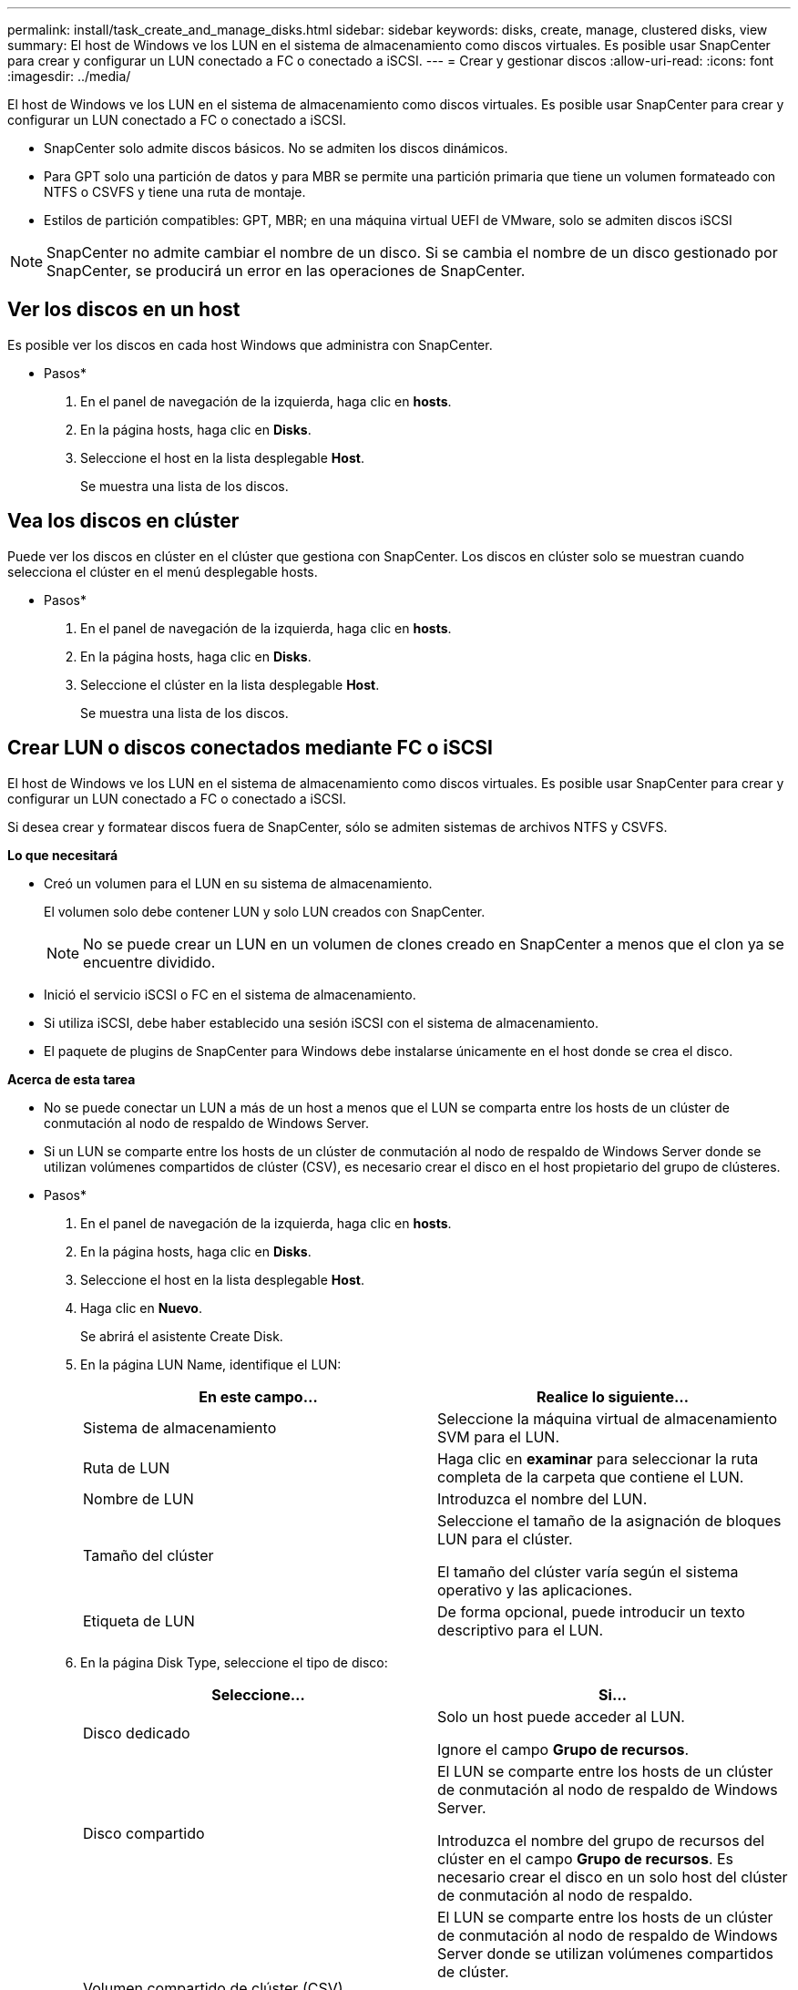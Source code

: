 ---
permalink: install/task_create_and_manage_disks.html 
sidebar: sidebar 
keywords: disks, create, manage, clustered disks, view 
summary: El host de Windows ve los LUN en el sistema de almacenamiento como discos virtuales. Es posible usar SnapCenter para crear y configurar un LUN conectado a FC o conectado a iSCSI. 
---
= Crear y gestionar discos
:allow-uri-read: 
:icons: font
:imagesdir: ../media/


[role="lead"]
El host de Windows ve los LUN en el sistema de almacenamiento como discos virtuales. Es posible usar SnapCenter para crear y configurar un LUN conectado a FC o conectado a iSCSI.

* SnapCenter solo admite discos básicos. No se admiten los discos dinámicos.
* Para GPT solo una partición de datos y para MBR se permite una partición primaria que tiene un volumen formateado con NTFS o CSVFS y tiene una ruta de montaje.
* Estilos de partición compatibles: GPT, MBR; en una máquina virtual UEFI de VMware, solo se admiten discos iSCSI



NOTE: SnapCenter no admite cambiar el nombre de un disco. Si se cambia el nombre de un disco gestionado por SnapCenter, se producirá un error en las operaciones de SnapCenter.



== Ver los discos en un host

Es posible ver los discos en cada host Windows que administra con SnapCenter.

* Pasos*

. En el panel de navegación de la izquierda, haga clic en *hosts*.
. En la página hosts, haga clic en *Disks*.
. Seleccione el host en la lista desplegable *Host*.
+
Se muestra una lista de los discos.





== Vea los discos en clúster

Puede ver los discos en clúster en el clúster que gestiona con SnapCenter. Los discos en clúster solo se muestran cuando selecciona el clúster en el menú desplegable hosts.

* Pasos*

. En el panel de navegación de la izquierda, haga clic en *hosts*.
. En la página hosts, haga clic en *Disks*.
. Seleccione el clúster en la lista desplegable *Host*.
+
Se muestra una lista de los discos.





== Crear LUN o discos conectados mediante FC o iSCSI

El host de Windows ve los LUN en el sistema de almacenamiento como discos virtuales. Es posible usar SnapCenter para crear y configurar un LUN conectado a FC o conectado a iSCSI.

Si desea crear y formatear discos fuera de SnapCenter, sólo se admiten sistemas de archivos NTFS y CSVFS.

*Lo que necesitará*

* Creó un volumen para el LUN en su sistema de almacenamiento.
+
El volumen solo debe contener LUN y solo LUN creados con SnapCenter.

+

NOTE: No se puede crear un LUN en un volumen de clones creado en SnapCenter a menos que el clon ya se encuentre dividido.

* Inició el servicio iSCSI o FC en el sistema de almacenamiento.
* Si utiliza iSCSI, debe haber establecido una sesión iSCSI con el sistema de almacenamiento.
* El paquete de plugins de SnapCenter para Windows debe instalarse únicamente en el host donde se crea el disco.


*Acerca de esta tarea*

* No se puede conectar un LUN a más de un host a menos que el LUN se comparta entre los hosts de un clúster de conmutación al nodo de respaldo de Windows Server.
* Si un LUN se comparte entre los hosts de un clúster de conmutación al nodo de respaldo de Windows Server donde se utilizan volúmenes compartidos de clúster (CSV), es necesario crear el disco en el host propietario del grupo de clústeres.


* Pasos*

. En el panel de navegación de la izquierda, haga clic en *hosts*.
. En la página hosts, haga clic en *Disks*.
. Seleccione el host en la lista desplegable *Host*.
. Haga clic en *Nuevo*.
+
Se abrirá el asistente Create Disk.

. En la página LUN Name, identifique el LUN:
+
|===
| En este campo... | Realice lo siguiente... 


 a| 
Sistema de almacenamiento
 a| 
Seleccione la máquina virtual de almacenamiento SVM para el LUN.



 a| 
Ruta de LUN
 a| 
Haga clic en *examinar* para seleccionar la ruta completa de la carpeta que contiene el LUN.



 a| 
Nombre de LUN
 a| 
Introduzca el nombre del LUN.



 a| 
Tamaño del clúster
 a| 
Seleccione el tamaño de la asignación de bloques LUN para el clúster.

El tamaño del clúster varía según el sistema operativo y las aplicaciones.



 a| 
Etiqueta de LUN
 a| 
De forma opcional, puede introducir un texto descriptivo para el LUN.

|===
. En la página Disk Type, seleccione el tipo de disco:
+
|===
| Seleccione... | Si... 


 a| 
Disco dedicado
 a| 
Solo un host puede acceder al LUN.

Ignore el campo *Grupo de recursos*.



 a| 
Disco compartido
 a| 
El LUN se comparte entre los hosts de un clúster de conmutación al nodo de respaldo de Windows Server.

Introduzca el nombre del grupo de recursos del clúster en el campo *Grupo de recursos*. Es necesario crear el disco en un solo host del clúster de conmutación al nodo de respaldo.



 a| 
Volumen compartido de clúster (CSV)
 a| 
El LUN se comparte entre los hosts de un clúster de conmutación al nodo de respaldo de Windows Server donde se utilizan volúmenes compartidos de clúster.

Introduzca el nombre del grupo de recursos del clúster en el campo *Grupo de recursos*. Asegúrese de que el host en el que se crea el disco sea el propietario del grupo de clústeres.

|===
. En la página Drive Properties, especifique las propiedades de la unidad:
+
|===
| Propiedad | Descripción 


 a| 
Asignación automática del punto de montaje
 a| 
SnapCenter asigna de forma automática un punto de montaje de volumen según la unidad del sistema.

Por ejemplo, si la unidad del sistema es C:, la asignación automática crea un punto de montaje de volumen debajo de la unidad C: (C:\scmnpt\).     La asignación automática no es compatible con los discos compartidos.



 a| 
Asignar letra de unidad
 a| 
Monte el disco en la unidad seleccionada en la lista desplegable adyacente.



 a| 
Utilice punto de montaje de volumen
 a| 
Monte el disco en la ruta de unidad especificada en el campo adyacente.

La raíz del punto de montaje de volumen debe ser propiedad del host en el que se crea el disco.



 a| 
No asigne la letra de unidad ni el punto de montaje de volumen
 a| 
Seleccione esta opción si prefiere montar el disco manualmente en Windows.



 a| 
Tamaño de LUN
 a| 
Especifique el tamaño del LUN; el valor mínimo es 150 MB.

Seleccione MB, GB o TB en la lista desplegable contigua.



 a| 
Use thin provisioning para el volumen que aloja este LUN
 a| 
Aprovisione con thin provisioning el LUN.

Thin provisioning solo asigna la cantidad de espacio de almacenamiento que se necesita en un momento. Esto permite que el LUN se expanda de forma eficiente hasta la capacidad máxima disponible.

Asegúrese de que el espacio disponible en el volumen sea suficiente para acomodar todo el almacenamiento de LUN que considere necesario.



 a| 
Elija el tipo de partición
 a| 
Seleccione una partición GPT para una tabla de particiones GUID o una partición MBR para un registro de arranque maestro.

Las particiones MBR pueden generar problemas de desalineación en los clústeres de conmutación al nodo de respaldo de Windows Server.


NOTE: No se admiten los discos de partición de firmware extensible unificado (UEFI).

|===
. En la página Map LUN, seleccione el iniciador de iSCSI o FC en el host:
+
|===
| En este campo... | Realice lo siguiente... 


 a| 
Host
 a| 
Haga doble clic en el nombre del grupo de clústeres para ver una lista desplegable de los hosts que pertenecen al clúster y, a continuación, seleccione el host para el iniciador.

Este campo solo se muestra si el LUN se comparte entre los hosts de un clúster de conmutación al nodo de respaldo de Windows Server.



 a| 
Elija iniciador del host
 a| 
Seleccione *Fibre Channel* o *iSCSI* y, a continuación, seleccione el iniciador en el host.

Puede seleccionar varios iniciadores de FC si utiliza FC con I/o multivía (MPIO).

|===
. En la página Group Type, especifique si desea asignar un igroup existente al LUN o crear un igroup nuevo:
+
|===
| Seleccione... | Si... 


 a| 
Cree un nuevo igroup para los iniciadores seleccionados
 a| 
Desea crear un nuevo igroup para los iniciadores seleccionados.



 a| 
Seleccione un igroup existente o especifique un nuevo igroup para los iniciadores seleccionados
 a| 
Desea especificar un igroup existente para los iniciadores seleccionados o crear un nuevo igroup con el nombre que especifique.

Escriba el nombre del igroup en el campo *igroup name*. Escriba las primeras letras del nombre del igroup existente para que el campo se complete automáticamente.

|===
. En la página Resumen, revise las selecciones y, a continuación, haga clic en *Finalizar*.
+
SnapCenter creará el LUN y lo conectará a la unidad o la ruta de unidad especificadas en el host.





== Cambiar el tamaño de un disco

Es posible aumentar o reducir el tamaño de un disco a medida que el sistema de almacenamiento necesite cambiar.

*Acerca de esta tarea*

* Para las LUN con thin provisioning, el tamaño de la geometría de las lun de ONTAP se muestra como el tamaño máximo.
* Para el LUN con aprovisionamiento grueso, se muestra el tamaño expandible (tamaño disponible en el volumen) como tamaño máximo.
* Los LUN con particiones tipo MBR tienen un límite de tamaño de 2 TB.
* Los LUN con particiones tipo GPT tienen un límite de tamaño del sistema de almacenamiento de 16 TB.
* Se recomienda realizar una copia de Snapshot antes de cambiar el tamaño de un LUN.
* Si se necesita restaurar un LUN de una copia de Snapshot realizada antes de cambiar el tamaño del LUN, SnapCenter cambia automáticamente el tamaño del LUN al tamaño de la copia de Snapshot.
+
Después de la operación de restauración, los datos añadidos a la LUN después de cambiar su tamaño deben restaurarse a partir de una copia Snapshot realizada después de cambiar su tamaño.



* Pasos*

. En el panel de navegación de la izquierda, haga clic en *hosts*.
. En la página hosts, haga clic en *Disks*.
. Seleccione el host en la lista desplegable Host.
+
Se muestra una lista de los discos.

. Seleccione el disco cuyo tamaño desea cambiar y, a continuación, haga clic en *Cambiar tamaño*.
. En el cuadro de diálogo Resize Disk, use la herramienta deslizante para especificar el tamaño nuevo del disco, o bien introduzca el tamaño nuevo en el campo Size.
+

NOTE: Si introduce el tamaño manualmente, debe hacer clic fuera del campo Size para que los botones Shrink o Expand se habiliten según sea apropiado. Además, debe hacer clic en MB, GB o TB para especificar la unidad de medida.

. Cuando se sienta conforme con las entradas, haga clic en *Shrink* o *Expand*, según corresponda.
+
SnapCenter cambiará el tamaño del disco.





== Conectar un disco

Es posible usar el asistente Connect Disk para conectar un LUN existente a un host o volver a conectar un LUN que se ha desconectado.

*Lo que necesitará*

* Inició el servicio iSCSI o FC en el sistema de almacenamiento.
* Si utiliza iSCSI, debe haber establecido una sesión iSCSI con el sistema de almacenamiento.
* No se puede conectar un LUN a más de un host a menos que el LUN se comparta entre los hosts de un clúster de conmutación al nodo de respaldo de Windows Server.
* Si el LUN se comparte entre los hosts de un clúster de conmutación al nodo de respaldo de Windows Server donde se utilizan volúmenes compartidos de clúster (CSV), es necesario conectar el disco en el host propietario del grupo de clústeres.
* Se debe instalar el plugin para Windows únicamente en el host donde se conecta el disco.


* Pasos*

. En el panel de navegación de la izquierda, haga clic en *hosts*.
. En la página hosts, haga clic en *Disks*.
. Seleccione el host en la lista desplegable *Host*.
. Haga clic en *conectar*.
+
Se abrirá el asistente Connect Disk.

. En la página LUN Name, identifique el LUN al que se desea conectar:
+
|===
| En este campo... | Realice lo siguiente... 


 a| 
Sistema de almacenamiento
 a| 
Seleccione la máquina virtual de almacenamiento SVM para el LUN.



 a| 
Ruta de LUN
 a| 
Haga clic en *examinar* para seleccionar la ruta completa del volumen que contiene el LUN.



 a| 
Nombre de LUN
 a| 
Introduzca el nombre del LUN.



 a| 
Tamaño del clúster
 a| 
Seleccione el tamaño de la asignación de bloques LUN para el clúster.

El tamaño del clúster varía según el sistema operativo y las aplicaciones.



 a| 
Etiqueta de LUN
 a| 
De forma opcional, puede introducir un texto descriptivo para el LUN.

|===
. En la página Disk Type, seleccione el tipo de disco:
+
|===
| Seleccione... | Si... 


 a| 
Disco dedicado
 a| 
Solo un host puede acceder al LUN.



 a| 
Disco compartido
 a| 
El LUN se comparte entre los hosts de un clúster de conmutación al nodo de respaldo de Windows Server.

Solo es necesario conectar el disco a un host del clúster de conmutación al nodo de respaldo.



 a| 
Volumen compartido de clúster (CSV)
 a| 
El LUN se comparte entre los hosts de un clúster de conmutación al nodo de respaldo de Windows Server donde se utilizan volúmenes compartidos de clúster.

Asegúrese de que el host en el que se conecta al disco sea el propietario del grupo de clústeres.

|===
. En la página Drive Properties, especifique las propiedades de la unidad:
+
|===
| Propiedad | Descripción 


 a| 
Asignación automática
 a| 
Permita que SnapCenter asigne de forma automática un punto de montaje de volumen según la unidad del sistema.

Por ejemplo, si la unidad del sistema es C:, la propiedad de asignación automática crea un punto de montaje de volumen debajo de la unidad C: (C:\scmnpt\).     La propiedad de asignación automática no es compatible con los discos compartidos.



 a| 
Asignar letra de unidad
 a| 
Monte el disco en la unidad seleccionada en la lista desplegable contigua.



 a| 
Utilice punto de montaje de volumen
 a| 
Monte el disco en la ruta de unidad especificada en el campo contiguo.

La raíz del punto de montaje de volumen debe ser propiedad del host en el que se crea el disco.



 a| 
No asigne la letra de unidad ni el punto de montaje de volumen
 a| 
Seleccione esta opción si prefiere montar el disco manualmente en Windows.

|===
. En la página Map LUN, seleccione el iniciador de iSCSI o FC en el host:
+
|===
| En este campo... | Realice lo siguiente... 


 a| 
Host
 a| 
Haga doble clic en el nombre del grupo de clústeres para ver una lista desplegable de los hosts que pertenecen al clúster y, a continuación, seleccione el host para el iniciador.

Este campo solo se muestra si el LUN se comparte entre los hosts de un clúster de conmutación al nodo de respaldo de Windows Server.



 a| 
Elija iniciador del host
 a| 
Seleccione *Fibre Channel* o *iSCSI* y, a continuación, seleccione el iniciador en el host.

Puede seleccionar varios iniciadores de FC si utiliza FC con MPIO.

|===
. En la página Group Type, especifique si desea asignar un igroup existente al LUN o crear un igroup nuevo:
+
|===
| Seleccione... | Si... 


 a| 
Cree un nuevo igroup para los iniciadores seleccionados
 a| 
Desea crear un nuevo igroup para los iniciadores seleccionados.



 a| 
Seleccione un igroup existente o especifique un nuevo igroup para los iniciadores seleccionados
 a| 
Desea especificar un igroup existente para los iniciadores seleccionados o crear un nuevo igroup con el nombre que especifique.

Escriba el nombre del igroup en el campo *igroup name*. Escriba las primeras letras del nombre del igroup existente para que el campo se complete automáticamente.

|===
. En la página Resumen, revise las selecciones y haga clic en *Finalizar*.
+
SnapCenter conecta el LUN a la unidad o la ruta de unidad especificada en el host.





== Desconectar un disco

Es posible desconectar un LUN de un host sin afectar el contenido del LUN, con una excepción: Si se desconecta un clon antes de haberlo dividido, se pierde el contenido del clon.

*Lo que necesitará*

* Asegúrese de que ninguna aplicación utilice el LUN.
* Asegúrese de que el LUN no se supervise con software de supervisión.
* Si el LUN es compartido, asegúrese de quitar las dependencias de recursos de clúster del LUN y verificar que todos los nodos en el clúster estén encendidos, funcionen correctamente y estén disponibles para SnapCenter.


*Acerca de esta tarea*

Si desconecta un LUN en un volumen FlexClone que ha creado SnapCenter y ningún otro LUN del volumen está conectado, SnapCenter lo elimina. Antes de desconectar el LUN, SnapCenter muestra un mensaje para advertir que se puede eliminar el volumen de FlexClone.

Para evitar la eliminación automática del volumen de FlexClone, se recomienda cambiar el nombre del volumen antes de desconectar el último LUN. Al cambiar el nombre del volumen, asegúrese de cambiar varios caracteres, no solo el último carácter del nombre.

* Pasos*

. En el panel de navegación de la izquierda, haga clic en *hosts*.
. En la página hosts, haga clic en *Disks*.
. Seleccione el host en la lista desplegable *Host*.
+
Se muestra una lista de los discos.

. Seleccione el disco que desea desconectar y haga clic en *desconectar*.
. En el cuadro de diálogo desconectar disco, haga clic en *Aceptar*.
+
SnapCenter desconectará el disco.





== Eliminar un disco

Es posible eliminar un disco cuando ya no se necesita. Después de eliminar un disco, no se puede recuperar.

* Pasos*

. En el panel de navegación de la izquierda, haga clic en *hosts*.
. En la página hosts, haga clic en *Disks*.
. Seleccione el host en la lista desplegable *Host*.
+
Se muestra una lista de los discos.

. Seleccione el disco que desea eliminar y, a continuación, haga clic en *Eliminar*.
. En el cuadro de diálogo Eliminar disco, haga clic en *Aceptar*.
+
SnapCenter eliminará el disco.


